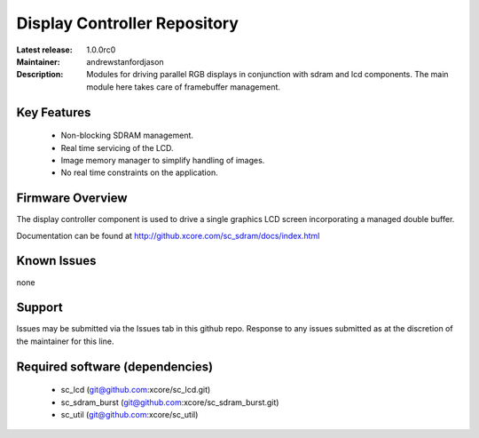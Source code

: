 Display Controller Repository
.............................

:Latest release: 1.0.0rc0
:Maintainer: andrewstanfordjason
:Description: Modules for driving parallel RGB displays in conjunction with sdram and lcd components. The main module here takes care of framebuffer management.


Key Features
============

  * Non-blocking SDRAM management.
  * Real time servicing of the LCD.
  * Image memory manager to simplify handling of images.
  * No real time constraints on the application.

Firmware Overview
=================

The display controller component is used to drive a single graphics LCD screen incorporating a managed double buffer.

Documentation can be found at http://github.xcore.com/sc_sdram/docs/index.html

Known Issues
============

none

Support
=======

Issues may be submitted via the Issues tab in this github repo. Response to any issues submitted as at the discretion of the maintainer for this line.

Required software (dependencies)
================================

  * sc_lcd (git@github.com:xcore/sc_lcd.git)
  * sc_sdram_burst (git@github.com:xcore/sc_sdram_burst.git)
  * sc_util (git@github.com:xcore/sc_util)

